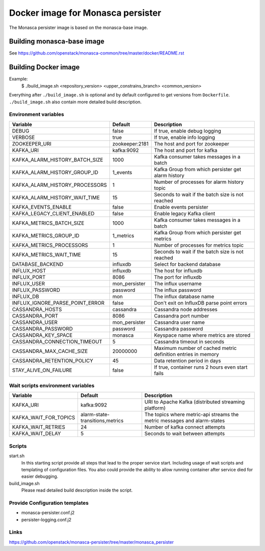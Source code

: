 ==================================
Docker image for Monasca persister
==================================
The Monasca persister image is based on the monasca-base image.


Building monasca-base image
===========================
See https://github.com/openstack/monasca-common/tree/master/docker/README.rst


Building Docker image
=====================

Example:
  $ ./build_image.sh <repository_version> <upper_constrains_branch> <common_version>

Everything after ``./build_image.sh`` is optional and by default configured
to get versions from ``Dockerfile``. ``./build_image.sh`` also contain more
detailed build description.

Environment variables
~~~~~~~~~~~~~~~~~~~~~
=============================== ================= ================================================
Variable                        Default           Description
=============================== ================= ================================================
DEBUG                           false             If true, enable debug logging
VERBOSE                         true              If true, enable info logging
ZOOKEEPER_URI                   zookeeper:2181    The host and port for zookeeper
KAFKA_URI                       kafka:9092        The host and port for kafka
KAFKA_ALARM_HISTORY_BATCH_SIZE  1000              Kafka consumer takes messages in a batch
KAFKA_ALARM_HISTORY_GROUP_ID    1_events          Kafka Group from which persister get alarm history
KAFKA_ALARM_HISTORY_PROCESSORS  1                 Number of processes for alarm history topic
KAFKA_ALARM_HISTORY_WAIT_TIME   15                Seconds to wait if the batch size is not reached
KAFKA_EVENTS_ENABLE             false             Enable events persister
KAFKA_LEGACY_CLIENT_ENABLED     false             Enable legacy Kafka client
KAFKA_METRICS_BATCH_SIZE        1000              Kafka consumer takes messages in a batch
KAFKA_METRICS_GROUP_ID          1_metrics         Kafka Group from which persister get metrics
KAFKA_METRICS_PROCESSORS        1                 Number of processes for metrics topic
KAFKA_METRICS_WAIT_TIME         15                Seconds to wait if the batch size is not reached
DATABASE_BACKEND                influxdb          Select for backend database
INFLUX_HOST                     influxdb          The host for influxdb
INFLUX_PORT                     8086              The port for influxdb
INFLUX_USER                     mon_persister     The influx username
INFLUX_PASSWORD                 password          The influx password
INFLUX_DB                       mon               The influx database name
INFLUX_IGNORE_PARSE_POINT_ERROR false             Don't exit on InfluxDB parse point errors
CASSANDRA_HOSTS                 cassandra         Cassandra node addresses
CASSANDRA_PORT                  8086              Cassandra port number
CASSANDRA_USER                  mon_persister     Cassandra user name
CASSANDRA_PASSWORD              password          Cassandra password
CASSANDRA_KEY_SPACE             monasca           Keyspace name where metrics are stored
CASSANDRA_CONNECTION_TIMEOUT    5                 Cassandra timeout in seconds
CASSANDRA_MAX_CACHE_SIZE        20000000          Maximum number of cached metric definition entries in memory
CASSANDRA_RETENTION_POLICY      45                Data retention period in days
STAY_ALIVE_ON_FAILURE           false             If true, container runs 2 hours even start fails
=============================== ================= ================================================

Wait scripts environment variables
~~~~~~~~~~~~~~~~~~~~~~~~~~~~~~~~~~
======================= ================================ =========================================
Variable                Default                          Description
======================= ================================ =========================================
KAFKA_URI               kafka:9092                       URI to Apache Kafka (distributed
                                                         streaming platform)
KAFKA_WAIT_FOR_TOPICS   alarm-state-transitions,metrics  The topics where metric-api streams
                                                         the metric messages and alarm-states
KAFKA_WAIT_RETRIES      24                               Number of kafka connect attempts
KAFKA_WAIT_DELAY        5                                Seconds to wait between attempts
======================= ================================ =========================================

Scripts
~~~~~~~
start.sh
  In this starting script provide all steps that lead to the proper service
  start. Including usage of wait scripts and templating of configuration
  files. You also could provide the ability to allow running container after
  service died for easier debugging.

build_image.sh
  Please read detailed build description inside the script.

Provide Configuration templates
~~~~~~~~~~~~~~~~~~~~~~~~~~~~~~~
* monasca-persister.conf.j2
* persister-logging.conf.j2


Links
~~~~~
https://github.com/openstack/monasca-persister/tree/master/monasca_persister
